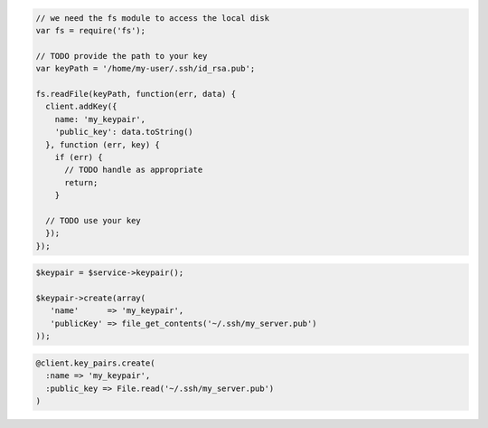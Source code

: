 .. code-block:: csharp

.. code-block:: java

.. code-block:: javascript

    // we need the fs module to access the local disk
    var fs = require('fs');

    // TODO provide the path to your key
    var keyPath = '/home/my-user/.ssh/id_rsa.pub';

    fs.readFile(keyPath, function(err, data) {
      client.addKey({
        name: 'my_keypair',
        'public_key': data.toString()
      }, function (err, key) {
        if (err) {
          // TODO handle as appropriate
          return;
        }

      // TODO use your key
      });
    });

.. code-block:: php

    $keypair = $service->keypair();

    $keypair->create(array(
       'name'      => 'my_keypair',
       'publicKey' => file_get_contents('~/.ssh/my_server.pub')
    ));

.. code-block:: python

.. code-block:: ruby

    @client.key_pairs.create(
      :name => 'my_keypair',
      :public_key => File.read('~/.ssh/my_server.pub')
    )
